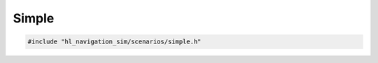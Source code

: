 ======
Simple
======

.. code-block:: cpp
   
   #include "hl_navigation_sim/scenarios/simple.h"

.. doxygenstruct:: hl_navigation_sim::SimpleScenario
    :members: